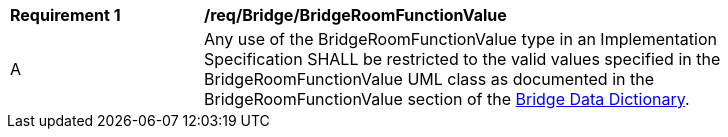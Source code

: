[[req_Bridge_BridgeRoomFunctionValue]]
[width="90%",cols="2,6"]
|===
^|*Requirement  {counter:req-id}* |*/req/Bridge/BridgeRoomFunctionValue* 
^|A |Any use of the BridgeRoomFunctionValue type in an Implementation Specification SHALL be restricted to the valid values specified in the BridgeRoomFunctionValue UML class as documented in the BridgeRoomFunctionValue section of the <<BridgeRoomFunctionValue-section,Bridge Data Dictionary>>.
|===

